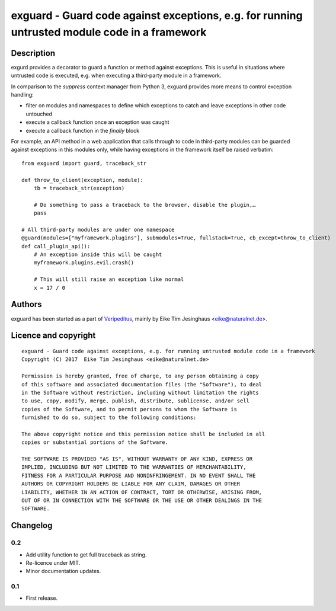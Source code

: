 exguard - Guard code against exceptions, e.g. for running untrusted module code in a framework
==============================================================================================

Description
-----------

exgurd provides a decorator to guard a function or method against
exceptions. This is useful in situations where untrusted code is
executed, e.g. when executing a third-party module in a framework.

In comparison to the `suppress` context manager from Python 3, exguard
provides more means to control exception handling:

- filter on modules and namespaces to define which exceptions to catch
  and leave exceptions in other code untouched
- execute a callback function once an exception was caught
- execute a callback function in the `finally` block

For example, an API method in a web application that calls through to
code in third-party modules can be guarded against exceptions in this
modules only, while having exceptions in the framework itself be raised
verbatim::

    from exguard import guard, traceback_str

    def throw_to_client(exception, module):
        tb = traceback_str(exception)

        # Do something to pass a traceback to the browser, disable the plugin,…
        pass

    # All third-party modules are under one namespace
    @guard(modules=["myframework.plugins"], submodules=True, fullstack=True, cb_except=throw_to_client)
    def call_plugin_api():
        # An exception inside this will be caught
        myframework.plugins.evil.crash()

        # This will still raise an exception like normal
        x = 17 / 0


Authors
-------

exguard has been started as a part of `Veripeditus
<https://edugit.org/Veripeditus/veripeditus-server>`_, mainly by
Eike Tim Jesinghaus <eike@naturalnet.de>.

Licence and copyright
---------------------

::

    exguard - Guard code against exceptions, e.g. for running untrusted module code in a framework
    Copyright (C) 2017  Eike Tim Jesinghaus <eike@naturalnet.de>

    Permission is hereby granted, free of charge, to any person obtaining a copy
    of this software and associated documentation files (the "Software"), to deal
    in the Software without restriction, including without limitation the rights
    to use, copy, modify, merge, publish, distribute, sublicense, and/or sell
    copies of the Software, and to permit persons to whom the Software is
    furnished to do so, subject to the following conditions:

    The above copyright notice and this permission notice shall be included in all
    copies or substantial portions of the Software.

    THE SOFTWARE IS PROVIDED "AS IS", WITHOUT WARRANTY OF ANY KIND, EXPRESS OR
    IMPLIED, INCLUDING BUT NOT LIMITED TO THE WARRANTIES OF MERCHANTABILITY,
    FITNESS FOR A PARTICULAR PURPOSE AND NONINFRINGEMENT. IN NO EVENT SHALL THE
    AUTHORS OR COPYRIGHT HOLDERS BE LIABLE FOR ANY CLAIM, DAMAGES OR OTHER
    LIABILITY, WHETHER IN AN ACTION OF CONTRACT, TORT OR OTHERWISE, ARISING FROM,
    OUT OF OR IN CONNECTION WITH THE SOFTWARE OR THE USE OR OTHER DEALINGS IN THE
    SOFTWARE.

Changelog
---------

0.2
~~~

- Add utility function to get full traceback as string.
- Re-licence under MIT.
- Minor documentation updates.

0.1
~~~

- First release.